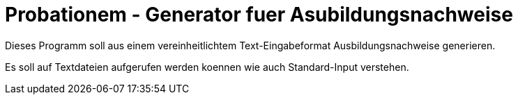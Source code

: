 = Probationem - Generator fuer Asubildungsnachweise

Dieses Programm soll aus einem vereinheitlichtem Text-Eingabeformat Ausbildungsnachweise generieren.

Es soll auf Textdateien aufgerufen werden koennen wie auch Standard-Input verstehen.